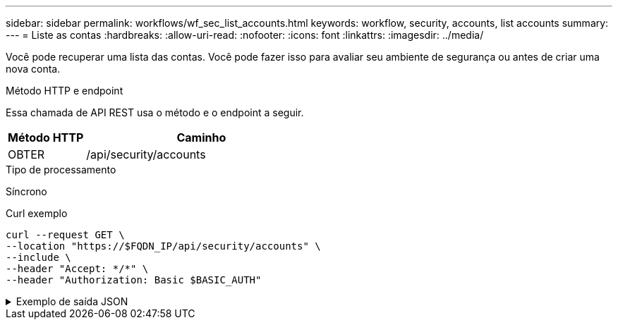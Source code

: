 ---
sidebar: sidebar 
permalink: workflows/wf_sec_list_accounts.html 
keywords: workflow, security, accounts, list accounts 
summary:  
---
= Liste as contas
:hardbreaks:
:allow-uri-read: 
:nofooter: 
:icons: font
:linkattrs: 
:imagesdir: ../media/


[role="lead"]
Você pode recuperar uma lista das contas. Você pode fazer isso para avaliar seu ambiente de segurança ou antes de criar uma nova conta.

.Método HTTP e endpoint
Essa chamada de API REST usa o método e o endpoint a seguir.

[cols="25,75"]
|===
| Método HTTP | Caminho 


| OBTER | /api/security/accounts 
|===
.Tipo de processamento
Síncrono

.Curl exemplo
[source, curl]
----
curl --request GET \
--location "https://$FQDN_IP/api/security/accounts" \
--include \
--header "Accept: */*" \
--header "Authorization: Basic $BASIC_AUTH"
----
.Exemplo de saída JSON
[%collapsible]
====
[listing]
----
{
  "records": [
    {
      "owner": {
        "uuid": "642573a8-9d14-11ee-9330-005056aed3de",
        "name": "vs0",
        "_links": {
          "self": {
            "href": "/api/svm/svms/642573a8-9d14-11ee-9330-005056aed3de"
          }
        }
      },
      "name": "vsadmin",
      "_links": {
        "self": {
          "href": "/api/security/accounts/642573a8-9d14-11ee-9330-005056aed3de/vsadmin"
        }
      }
    },
    {
      "owner": {
        "uuid": "fdb6fe29-9d13-11ee-9330-005056aed3de",
        "name": "sti214nscluster-1"
      },
      "name": "admin",
      "_links": {
        "self": {
          "href": "/api/security/accounts/fdb6fe29-9d13-11ee-9330-005056aed3de/admin"
        }
      }
    },
    {
      "owner": {
        "uuid": "fdb6fe29-9d13-11ee-9330-005056aed3de",
        "name": "sti214nscluster-1"
      },
      "name": "autosupport",
      "_links": {
        "self": {
          "href": "/api/security/accounts/fdb6fe29-9d13-11ee-9330-005056aed3de/autosupport"
        }
      }
    }
  ],
  "num_records": 3,
  "_links": {
    "self": {
      "href": "/api/security/accounts"
    }
  }
}
----
====